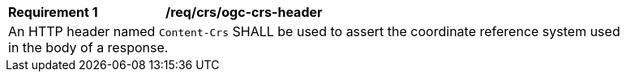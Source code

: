 [[req_crs_ogc-crs-header]]
[width="90%",cols="2,6a"]
|===
|*Requirement {counter:req-id}* |*/req/crs/ogc-crs-header* +
2+| An HTTP header named `Content-Crs` SHALL be used to assert the coordinate 
reference system used in the body of a response.
|===
